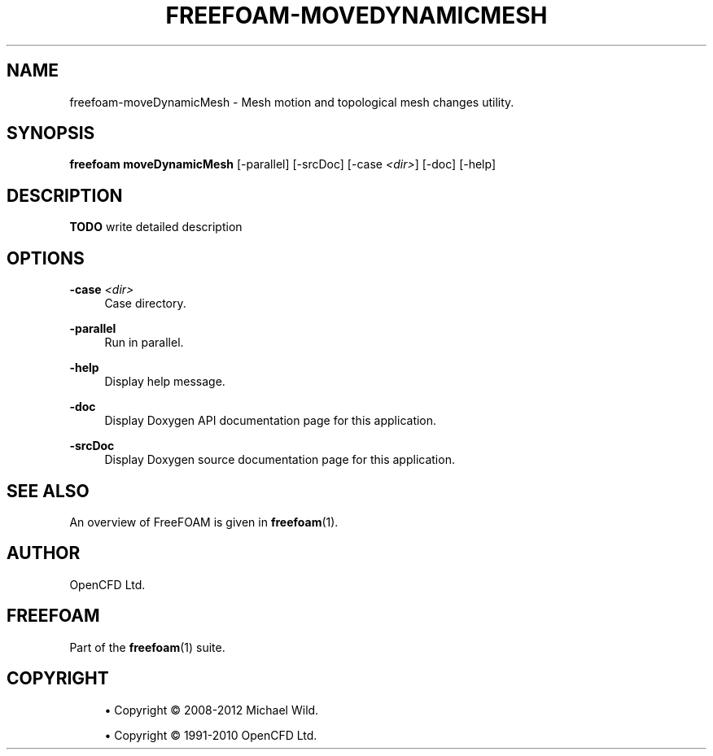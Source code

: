 '\" t
.\"     Title: freefoam-movedynamicmesh
.\"    Author: [see the "AUTHOR" section]
.\" Generator: DocBook XSL Stylesheets v1.75.2 <http://docbook.sf.net/>
.\"      Date: 05/14/2012
.\"    Manual: FreeFOAM Manual
.\"    Source: FreeFOAM 0.1.0
.\"  Language: English
.\"
.TH "FREEFOAM\-MOVEDYNAMICMESH" "1" "05/14/2012" "FreeFOAM 0\&.1\&.0" "FreeFOAM Manual"
.\" -----------------------------------------------------------------
.\" * Define some portability stuff
.\" -----------------------------------------------------------------
.\" ~~~~~~~~~~~~~~~~~~~~~~~~~~~~~~~~~~~~~~~~~~~~~~~~~~~~~~~~~~~~~~~~~
.\" http://bugs.debian.org/507673
.\" http://lists.gnu.org/archive/html/groff/2009-02/msg00013.html
.\" ~~~~~~~~~~~~~~~~~~~~~~~~~~~~~~~~~~~~~~~~~~~~~~~~~~~~~~~~~~~~~~~~~
.ie \n(.g .ds Aq \(aq
.el       .ds Aq '
.\" -----------------------------------------------------------------
.\" * set default formatting
.\" -----------------------------------------------------------------
.\" disable hyphenation
.nh
.\" disable justification (adjust text to left margin only)
.ad l
.\" -----------------------------------------------------------------
.\" * MAIN CONTENT STARTS HERE *
.\" -----------------------------------------------------------------
.SH "NAME"
freefoam-moveDynamicMesh \- Mesh motion and topological mesh changes utility\&.
.SH "SYNOPSIS"
.sp
\fBfreefoam moveDynamicMesh\fR [\-parallel] [\-srcDoc] [\-case \fI<dir>\fR] [\-doc] [\-help]
.SH "DESCRIPTION"
.sp
\fBTODO\fR write detailed description
.SH "OPTIONS"
.PP
\fB\-case\fR \fI<dir>\fR
.RS 4
Case directory\&.
.RE
.PP
\fB\-parallel\fR
.RS 4
Run in parallel\&.
.RE
.PP
\fB\-help\fR
.RS 4
Display help message\&.
.RE
.PP
\fB\-doc\fR
.RS 4
Display Doxygen API documentation page for this application\&.
.RE
.PP
\fB\-srcDoc\fR
.RS 4
Display Doxygen source documentation page for this application\&.
.RE
.SH "SEE ALSO"
.sp
An overview of FreeFOAM is given in \fBfreefoam\fR(1)\&.
.SH "AUTHOR"
.sp
OpenCFD Ltd\&.
.SH "FREEFOAM"
.sp
Part of the \fBfreefoam\fR(1) suite\&.
.SH "COPYRIGHT"
.sp
.RS 4
.ie n \{\
\h'-04'\(bu\h'+03'\c
.\}
.el \{\
.sp -1
.IP \(bu 2.3
.\}
Copyright \(co 2008\-2012 Michael Wild\&.
.RE
.sp
.RS 4
.ie n \{\
\h'-04'\(bu\h'+03'\c
.\}
.el \{\
.sp -1
.IP \(bu 2.3
.\}
Copyright \(co 1991\-2010 OpenCFD Ltd\&.
.RE
